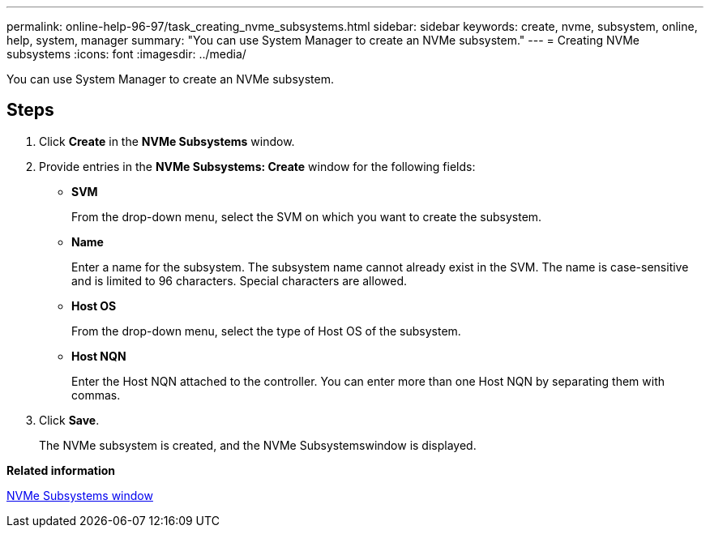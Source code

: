 ---
permalink: online-help-96-97/task_creating_nvme_subsystems.html
sidebar: sidebar
keywords: create, nvme, subsystem, online, help, system, manager
summary: "You can use System Manager to create an NVMe subsystem."
---
= Creating NVMe subsystems
:icons: font
:imagesdir: ../media/

[.lead]
You can use System Manager to create an NVMe subsystem.

== Steps

. Click *Create* in the *NVMe Subsystems* window.
. Provide entries in the *NVMe Subsystems: Create* window for the following fields:
 ** *SVM*
+
From the drop-down menu, select the SVM on which you want to create the subsystem.

 ** *Name*
+
Enter a name for the subsystem. The subsystem name cannot already exist in the SVM. The name is case-sensitive and is limited to 96 characters. Special characters are allowed.

 ** *Host OS*
+
From the drop-down menu, select the type of Host OS of the subsystem.

 ** *Host NQN*
+
Enter the Host NQN attached to the controller. You can enter more than one Host NQN by separating them with commas.
. Click *Save*.
+
The NVMe subsystem is created, and the NVMe Subsystemswindow is displayed.

*Related information*

xref:reference_nvme_subsystems_window.adoc[NVMe Subsystems window]

